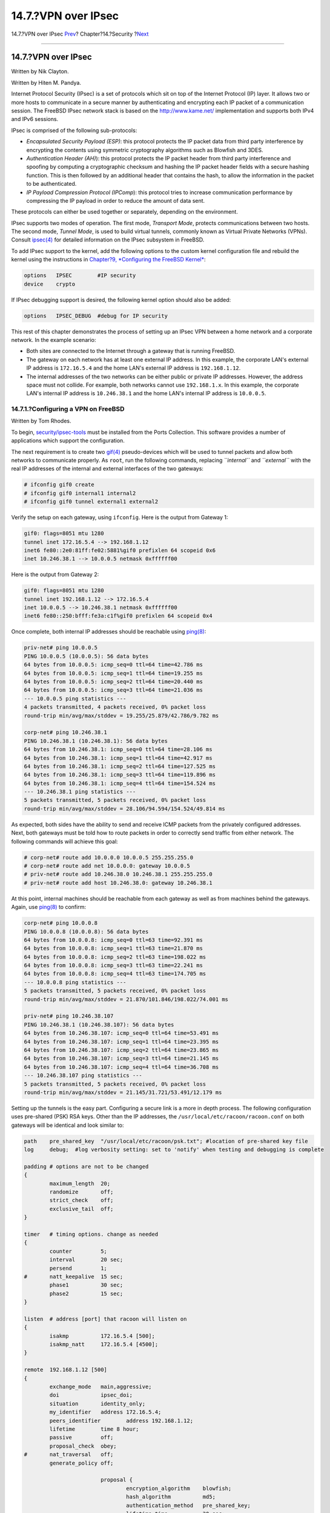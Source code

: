 ====================
14.7.?VPN over IPsec
====================

.. raw:: html

   <div class="navheader">

14.7.?VPN over IPsec
`Prev <openssl.html>`__?
Chapter?14.?Security
?\ `Next <openssh.html>`__

--------------

.. raw:: html

   </div>

.. raw:: html

   <div class="sect1">

.. raw:: html

   <div class="titlepage" xmlns="">

.. raw:: html

   <div>

.. raw:: html

   <div>

14.7.?VPN over IPsec
--------------------

.. raw:: html

   </div>

.. raw:: html

   <div>

Written by Nik Clayton.

.. raw:: html

   </div>

.. raw:: html

   <div>

Written by Hiten M. Pandya.

.. raw:: html

   </div>

.. raw:: html

   </div>

.. raw:: html

   </div>

Internet Protocol Security (IPsec) is a set of protocols which sit on
top of the Internet Protocol (IP) layer. It allows two or more hosts to
communicate in a secure manner by authenticating and encrypting each IP
packet of a communication session. The FreeBSD IPsec network stack is
based on the http://www.kame.net/ implementation and supports both IPv4
and IPv6 sessions.

IPsec is comprised of the following sub-protocols:

.. raw:: html

   <div class="itemizedlist">

-  *Encapsulated Security Payload (ESP)*: this protocol protects the IP
   packet data from third party interference by encrypting the contents
   using symmetric cryptography algorithms such as Blowfish and 3DES.

-  *Authentication Header (AH)*): this protocol protects the IP packet
   header from third party interference and spoofing by computing a
   cryptographic checksum and hashing the IP packet header fields with a
   secure hashing function. This is then followed by an additional
   header that contains the hash, to allow the information in the packet
   to be authenticated.

-  *IP Payload Compression Protocol (IPComp*): this protocol tries to
   increase communication performance by compressing the IP payload in
   order to reduce the amount of data sent.

.. raw:: html

   </div>

These protocols can either be used together or separately, depending on
the environment.

IPsec supports two modes of operation. The first mode, *Transport Mode*,
protects communications between two hosts. The second mode, *Tunnel
Mode*, is used to build virtual tunnels, commonly known as Virtual
Private Networks (VPNs). Consult
`ipsec(4) <http://www.FreeBSD.org/cgi/man.cgi?query=ipsec&sektion=4>`__
for detailed information on the IPsec subsystem in FreeBSD.

To add IPsec support to the kernel, add the following options to the
custom kernel configuration file and rebuild the kernel using the
instructions in `Chapter?9, *Configuring the FreeBSD
Kernel* <kernelconfig.html>`__:

.. code:: screen

    options   IPSEC        #IP security
    device    crypto

If IPsec debugging support is desired, the following kernel option
should also be added:

.. code:: screen

    options   IPSEC_DEBUG  #debug for IP security

This rest of this chapter demonstrates the process of setting up an
IPsec VPN between a home network and a corporate network. In the example
scenario:

.. raw:: html

   <div class="itemizedlist">

-  Both sites are connected to the Internet through a gateway that is
   running FreeBSD.

-  The gateway on each network has at least one external IP address. In
   this example, the corporate LAN's external IP address is
   ``172.16.5.4`` and the home LAN's external IP address is
   ``192.168.1.12``.

-  The internal addresses of the two networks can be either public or
   private IP addresses. However, the address space must not collide.
   For example, both networks cannot use ``192.168.1.x``. In this
   example, the corporate LAN's internal IP address is ``10.246.38.1``
   and the home LAN's internal IP address is ``10.0.0.5``.

.. raw:: html

   </div>

.. raw:: html

   <div class="sect2">

.. raw:: html

   <div class="titlepage" xmlns="">

.. raw:: html

   <div>

.. raw:: html

   <div>

14.7.1.?Configuring a VPN on FreeBSD
~~~~~~~~~~~~~~~~~~~~~~~~~~~~~~~~~~~~

.. raw:: html

   </div>

.. raw:: html

   <div>

Written by Tom Rhodes.

.. raw:: html

   </div>

.. raw:: html

   </div>

.. raw:: html

   </div>

To begin,
`security/ipsec-tools <http://www.freebsd.org/cgi/url.cgi?ports/security/ipsec-tools/pkg-descr>`__
must be installed from the Ports Collection. This software provides a
number of applications which support the configuration.

The next requirement is to create two
`gif(4) <http://www.FreeBSD.org/cgi/man.cgi?query=gif&sektion=4>`__
pseudo-devices which will be used to tunnel packets and allow both
networks to communicate properly. As ``root``, run the following
commands, replacing *``internal``* and *``external``* with the real IP
addresses of the internal and external interfaces of the two gateways:

.. code:: screen

    # ifconfig gif0 create
    # ifconfig gif0 internal1 internal2
    # ifconfig gif0 tunnel external1 external2

Verify the setup on each gateway, using ``ifconfig``. Here is the output
from Gateway 1:

.. code:: programlisting

    gif0: flags=8051 mtu 1280
    tunnel inet 172.16.5.4 --> 192.168.1.12
    inet6 fe80::2e0:81ff:fe02:5881%gif0 prefixlen 64 scopeid 0x6
    inet 10.246.38.1 --> 10.0.0.5 netmask 0xffffff00

Here is the output from Gateway 2:

.. code:: programlisting

    gif0: flags=8051 mtu 1280
    tunnel inet 192.168.1.12 --> 172.16.5.4
    inet 10.0.0.5 --> 10.246.38.1 netmask 0xffffff00
    inet6 fe80::250:bfff:fe3a:c1f%gif0 prefixlen 64 scopeid 0x4

Once complete, both internal IP addresses should be reachable using
`ping(8) <http://www.FreeBSD.org/cgi/man.cgi?query=ping&sektion=8>`__:

.. code:: programlisting

    priv-net# ping 10.0.0.5
    PING 10.0.0.5 (10.0.0.5): 56 data bytes
    64 bytes from 10.0.0.5: icmp_seq=0 ttl=64 time=42.786 ms
    64 bytes from 10.0.0.5: icmp_seq=1 ttl=64 time=19.255 ms
    64 bytes from 10.0.0.5: icmp_seq=2 ttl=64 time=20.440 ms
    64 bytes from 10.0.0.5: icmp_seq=3 ttl=64 time=21.036 ms
    --- 10.0.0.5 ping statistics ---
    4 packets transmitted, 4 packets received, 0% packet loss
    round-trip min/avg/max/stddev = 19.255/25.879/42.786/9.782 ms

    corp-net# ping 10.246.38.1
    PING 10.246.38.1 (10.246.38.1): 56 data bytes
    64 bytes from 10.246.38.1: icmp_seq=0 ttl=64 time=28.106 ms
    64 bytes from 10.246.38.1: icmp_seq=1 ttl=64 time=42.917 ms
    64 bytes from 10.246.38.1: icmp_seq=2 ttl=64 time=127.525 ms
    64 bytes from 10.246.38.1: icmp_seq=3 ttl=64 time=119.896 ms
    64 bytes from 10.246.38.1: icmp_seq=4 ttl=64 time=154.524 ms
    --- 10.246.38.1 ping statistics ---
    5 packets transmitted, 5 packets received, 0% packet loss
    round-trip min/avg/max/stddev = 28.106/94.594/154.524/49.814 ms

As expected, both sides have the ability to send and receive ICMP
packets from the privately configured addresses. Next, both gateways
must be told how to route packets in order to correctly send traffic
from either network. The following commands will achieve this goal:

.. code:: screen

    # corp-net# route add 10.0.0.0 10.0.0.5 255.255.255.0
    # corp-net# route add net 10.0.0.0: gateway 10.0.0.5
    # priv-net# route add 10.246.38.0 10.246.38.1 255.255.255.0
    # priv-net# route add host 10.246.38.0: gateway 10.246.38.1

At this point, internal machines should be reachable from each gateway
as well as from machines behind the gateways. Again, use
`ping(8) <http://www.FreeBSD.org/cgi/man.cgi?query=ping&sektion=8>`__ to
confirm:

.. code:: programlisting

    corp-net# ping 10.0.0.8
    PING 10.0.0.8 (10.0.0.8): 56 data bytes
    64 bytes from 10.0.0.8: icmp_seq=0 ttl=63 time=92.391 ms
    64 bytes from 10.0.0.8: icmp_seq=1 ttl=63 time=21.870 ms
    64 bytes from 10.0.0.8: icmp_seq=2 ttl=63 time=198.022 ms
    64 bytes from 10.0.0.8: icmp_seq=3 ttl=63 time=22.241 ms
    64 bytes from 10.0.0.8: icmp_seq=4 ttl=63 time=174.705 ms
    --- 10.0.0.8 ping statistics ---
    5 packets transmitted, 5 packets received, 0% packet loss
    round-trip min/avg/max/stddev = 21.870/101.846/198.022/74.001 ms

    priv-net# ping 10.246.38.107
    PING 10.246.38.1 (10.246.38.107): 56 data bytes
    64 bytes from 10.246.38.107: icmp_seq=0 ttl=64 time=53.491 ms
    64 bytes from 10.246.38.107: icmp_seq=1 ttl=64 time=23.395 ms
    64 bytes from 10.246.38.107: icmp_seq=2 ttl=64 time=23.865 ms
    64 bytes from 10.246.38.107: icmp_seq=3 ttl=64 time=21.145 ms
    64 bytes from 10.246.38.107: icmp_seq=4 ttl=64 time=36.708 ms
    --- 10.246.38.107 ping statistics ---
    5 packets transmitted, 5 packets received, 0% packet loss
    round-trip min/avg/max/stddev = 21.145/31.721/53.491/12.179 ms

Setting up the tunnels is the easy part. Configuring a secure link is a
more in depth process. The following configuration uses pre-shared (PSK)
RSA keys. Other than the IP addresses, the
``/usr/local/etc/racoon/racoon.conf`` on both gateways will be identical
and look similar to:

.. code:: programlisting

    path    pre_shared_key  "/usr/local/etc/racoon/psk.txt"; #location of pre-shared key file
    log     debug;  #log verbosity setting: set to 'notify' when testing and debugging is complete

    padding # options are not to be changed
    {
            maximum_length  20;
            randomize       off;
            strict_check    off;
            exclusive_tail  off;
    }

    timer   # timing options. change as needed
    {
            counter         5;
            interval        20 sec;
            persend         1;
    #       natt_keepalive  15 sec;
            phase1          30 sec;
            phase2          15 sec;
    }

    listen  # address [port] that racoon will listen on
    {
            isakmp          172.16.5.4 [500];
            isakmp_natt     172.16.5.4 [4500];
    }

    remote  192.168.1.12 [500]
    {
            exchange_mode   main,aggressive;
            doi             ipsec_doi;
            situation       identity_only;
            my_identifier   address 172.16.5.4;
            peers_identifier        address 192.168.1.12;
            lifetime        time 8 hour;
            passive         off;
            proposal_check  obey;
    #       nat_traversal   off;
            generate_policy off;

                            proposal {
                                    encryption_algorithm    blowfish;
                                    hash_algorithm          md5;
                                    authentication_method   pre_shared_key;
                                    lifetime time           30 sec;
                                    dh_group                1;
                            }
    }

    sainfo  (address 10.246.38.0/24 any address 10.0.0.0/24 any)    # address $network/$netmask $type address $network/$netmask $type ( $type being any or esp)
    {                               # $network must be the two internal networks you are joining.
            pfs_group       1;
            lifetime        time    36000 sec;
            encryption_algorithm    blowfish,3des,des;
            authentication_algorithm        hmac_md5,hmac_sha1;
            compression_algorithm   deflate;
    }

For descriptions of each available option, refer to the manual page for
``racoon.conf``.

The Security Policy Database (SPD) needs to be configured so that
FreeBSD and racoon are able to encrypt and decrypt network traffic
between the hosts.

This can be achieved with a shell script, similar to the following, on
the corporate gateway. This file will be used during system
initialization and should be saved as
``/usr/local/etc/racoon/setkey.conf``.

.. code:: programlisting

    flush;
    spdflush;
    # To the home network
    spdadd 10.246.38.0/24 10.0.0.0/24 any -P out ipsec esp/tunnel/172.16.5.4-192.168.1.12/use;
    spdadd 10.0.0.0/24 10.246.38.0/24 any -P in ipsec esp/tunnel/192.168.1.12-172.16.5.4/use;

Once in place, racoon may be started on both gateways using the
following command:

.. code:: screen

    # /usr/local/sbin/racoon -F -f /usr/local/etc/racoon/racoon.conf -l /var/log/racoon.log

The output should be similar to the following:

.. code:: programlisting

    corp-net# /usr/local/sbin/racoon -F -f /usr/local/etc/racoon/racoon.conf
    Foreground mode.
    2006-01-30 01:35:47: INFO: begin Identity Protection mode.
    2006-01-30 01:35:48: INFO: received Vendor ID: KAME/racoon
    2006-01-30 01:35:55: INFO: received Vendor ID: KAME/racoon
    2006-01-30 01:36:04: INFO: ISAKMP-SA established 172.16.5.4[500]-192.168.1.12[500] spi:623b9b3bd2492452:7deab82d54ff704a
    2006-01-30 01:36:05: INFO: initiate new phase 2 negotiation: 172.16.5.4[0]192.168.1.12[0]
    2006-01-30 01:36:09: INFO: IPsec-SA established: ESP/Tunnel 192.168.1.12[0]->172.16.5.4[0] spi=28496098(0x1b2d0e2)
    2006-01-30 01:36:09: INFO: IPsec-SA established: ESP/Tunnel 172.16.5.4[0]->192.168.1.12[0] spi=47784998(0x2d92426)
    2006-01-30 01:36:13: INFO: respond new phase 2 negotiation: 172.16.5.4[0]192.168.1.12[0]
    2006-01-30 01:36:18: INFO: IPsec-SA established: ESP/Tunnel 192.168.1.12[0]->172.16.5.4[0] spi=124397467(0x76a279b)
    2006-01-30 01:36:18: INFO: IPsec-SA established: ESP/Tunnel 172.16.5.4[0]->192.168.1.12[0] spi=175852902(0xa7b4d66)

To ensure the tunnel is working properly, switch to another console and
use
`tcpdump(1) <http://www.FreeBSD.org/cgi/man.cgi?query=tcpdump&sektion=1>`__
to view network traffic using the following command. Replace ``em0``
with the network interface card as required:

.. code:: screen

    # tcpdump -i em0 host 172.16.5.4 and dst 192.168.1.12

Data similar to the following should appear on the console. If not,
there is an issue and debugging the returned data will be required.

.. code:: programlisting

    01:47:32.021683 IP corporatenetwork.com > 192.168.1.12.privatenetwork.com: ESP(spi=0x02acbf9f,seq=0xa)
    01:47:33.022442 IP corporatenetwork.com > 192.168.1.12.privatenetwork.com: ESP(spi=0x02acbf9f,seq=0xb)
    01:47:34.024218 IP corporatenetwork.com > 192.168.1.12.privatenetwork.com: ESP(spi=0x02acbf9f,seq=0xc)

At this point, both networks should be available and seem to be part of
the same network. Most likely both networks are protected by a firewall.
To allow traffic to flow between them, rules need to be added to pass
packets. For the
`ipfw(8) <http://www.FreeBSD.org/cgi/man.cgi?query=ipfw&sektion=8>`__
firewall, add the following lines to the firewall configuration file:

.. code:: programlisting

    ipfw add 00201 allow log esp from any to any
    ipfw add 00202 allow log ah from any to any
    ipfw add 00203 allow log ipencap from any to any
    ipfw add 00204 allow log udp from any 500 to any

.. raw:: html

   <div class="note" xmlns="">

Note:
~~~~~

The rule numbers may need to be altered depending on the current host
configuration.

.. raw:: html

   </div>

For users of
`pf(4) <http://www.FreeBSD.org/cgi/man.cgi?query=pf&sektion=4>`__ or
`ipf(8) <http://www.FreeBSD.org/cgi/man.cgi?query=ipf&sektion=8>`__, the
following rules should do the trick:

.. code:: programlisting

    pass in quick proto esp from any to any
    pass in quick proto ah from any to any
    pass in quick proto ipencap from any to any
    pass in quick proto udp from any port = 500 to any port = 500
    pass in quick on gif0 from any to any
    pass out quick proto esp from any to any
    pass out quick proto ah from any to any
    pass out quick proto ipencap from any to any
    pass out quick proto udp from any port = 500 to any port = 500
    pass out quick on gif0 from any to any

Finally, to allow the machine to start support for the VPN during system
initialization, add the following lines to ``/etc/rc.conf``:

.. code:: programlisting

    ipsec_enable="YES"
    ipsec_program="/usr/local/sbin/setkey"
    ipsec_file="/usr/local/etc/racoon/setkey.conf" # allows setting up spd policies on boot
    racoon_enable="yes"

.. raw:: html

   </div>

.. raw:: html

   </div>

.. raw:: html

   <div class="navfooter">

--------------

+----------------------------+--------------------------+------------------------------+
| `Prev <openssl.html>`__?   | `Up <security.html>`__   | ?\ `Next <openssh.html>`__   |
+----------------------------+--------------------------+------------------------------+
| 14.6.?OpenSSL?             | `Home <index.html>`__    | ?14.8.?OpenSSH               |
+----------------------------+--------------------------+------------------------------+

.. raw:: html

   </div>

All FreeBSD documents are available for download at
http://ftp.FreeBSD.org/pub/FreeBSD/doc/

| Questions that are not answered by the
  `documentation <http://www.FreeBSD.org/docs.html>`__ may be sent to
  <freebsd-questions@FreeBSD.org\ >.
|  Send questions about this document to <freebsd-doc@FreeBSD.org\ >.
